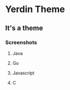* Yerdin Theme
** It's a theme
*** Screenshots
**** Java
     [[http://imgur.com/aQlKUin.png]]
**** Go
     [[http://imgur.com/pKmptL6.png]]
**** Javascript
     [[http://imgur.com/hJr6sEX.png]]
**** C
     [[http://imgur.com/NZ0AKXB.png]]
